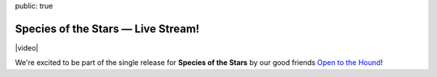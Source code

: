 public: true


Species of the Stars — Live Stream!
===================================

|video|

We're excited to be part of the single release for
**Species of the Stars** by our good friends
`Open to the Hound`_!

.. _Open to the Hound: http://www.opentothehound.com

.. |video| raw:: html

  <figure class="gallery">
    <div class="gallery-body">
      <div class="video gallery-item full">
        <div class="video-wrap">
          <iframe src="https://www.youtube.com/embed/iD1AUleBlLg?rel=0" frameborder="0" allowfullscreen=""></iframe>
        </div>
      </div>
    </div>
  </figure>
